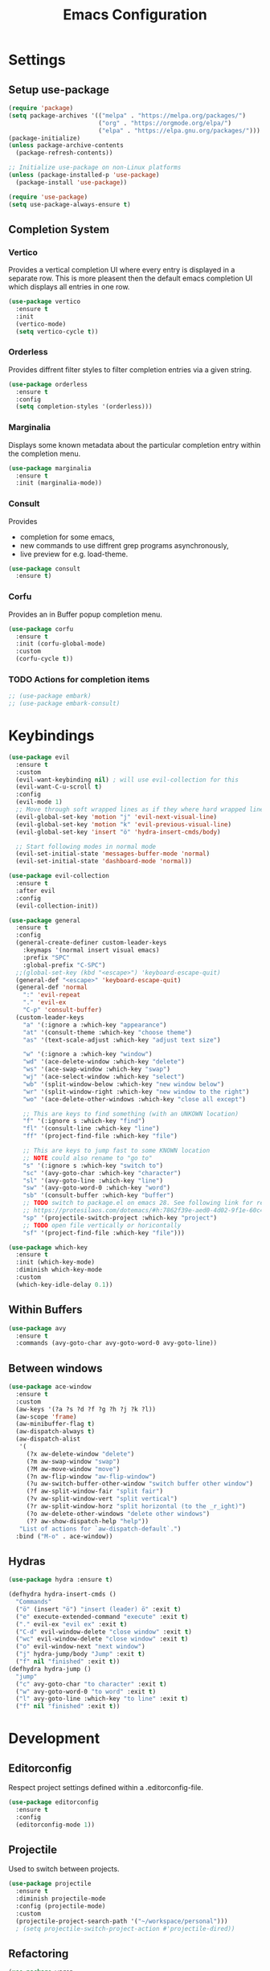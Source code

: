 #+title: Emacs Configuration
#+PROPERTY: header-args :tangle ./tangeled/init.el :mkdirp yes

* Settings

** Setup use-package

   #+begin_src emacs-lisp
     (require 'package)
     (setq package-archives '(("melpa" . "https://melpa.org/packages/")
                              ("org" . "https://orgmode.org/elpa/")
                              ("elpa" . "https://elpa.gnu.org/packages/")))
     (package-initialize)
     (unless package-archive-contents
       (package-refresh-contents))

     ;; Initialize use-package on non-Linux platforms
     (unless (package-installed-p 'use-package)
       (package-install 'use-package))

     (require 'use-package)
     (setq use-package-always-ensure t)
   #+end_src

** Completion System

*** Vertico

    Provides a vertical completion UI where every entry is displayed in a
    separate row. This is more pleasent then the default emacs completion UI
    which displays all entries in one row.

    #+begin_src emacs-lisp
      (use-package vertico
        :ensure t
        :init
        (vertico-mode)
        (setq vertico-cycle t))
    #+end_src

*** Orderless

    Provides diffrent filter styles to filter completion entries via a given
    string.

    #+begin_src emacs-lisp
      (use-package orderless
        :ensure t
        :config
        (setq completion-styles '(orderless)))
    #+end_src

*** Marginalia

    Displays some known metadata about the particular completion entry within
    the completion menu.

    #+begin_src emacs-lisp
      (use-package marginalia
        :ensure t
        :init (marginalia-mode))
    #+end_src

*** Consult

    Provides

    - completion for some emacs,
    - new commands to use diffrent grep programs asynchronously,
    - live preview for e.g. load-theme.

    #+begin_src emacs-lisp
      (use-package consult
        :ensure t)
    #+end_src

*** Corfu

    Provides an in Buffer popup completion menu.

    #+begin_src emacs-lisp
      (use-package corfu
        :ensure t
        :init (corfu-global-mode)
        :custom
        (corfu-cycle t))
    #+end_src

*** TODO Actions for completion items

    #+begin_src emacs-lisp
      ;; (use-package embark)
      ;; (use-package embark-consult)
    #+end_src

* Keybindings

  #+begin_src emacs-lisp
    (use-package evil
      :ensure t
      :custom
      (evil-want-keybinding nil) ; will use evil-collection for this
      (evil-want-C-u-scroll t)
      :config
      (evil-mode 1)
      ;; Move through soft wrapped lines as if they where hard wrapped lines
      (evil-global-set-key 'motion "j" 'evil-next-visual-line)
      (evil-global-set-key 'motion "k" 'evil-previous-visual-line)
      (evil-global-set-key 'insert "ö" 'hydra-insert-cmds/body)

      ;; Start following modes in normal mode
      (evil-set-initial-state 'messages-buffer-mode 'normal)
      (evil-set-initial-state 'dashboard-mode 'normal))

    (use-package evil-collection
      :ensure t
      :after evil
      :config
      (evil-collection-init))

    (use-package general
      :ensure t
      :config
      (general-create-definer custom-leader-keys
        :keymaps '(normal insert visual emacs)
        :prefix "SPC"
        :global-prefix "C-SPC")
      ;;(global-set-key (kbd "<escape>") 'keyboard-escape-quit)
      (general-def "<escape>" 'keyboard-escape-quit)
      (general-def 'normal
        ":" 'evil-repeat
        "." 'evil-ex
        "C-p" 'consult-buffer)
      (custom-leader-keys
        "a" '(:ignore a :which-key "appearance")
        "at" '(consult-theme :which-key "choose theme")
        "as" '(text-scale-adjust :which-key "adjust text size")

        "w" '(:ignore a :which-key "window")
        "wd" '(ace-delete-window :which-key "delete")
        "ws" '(ace-swap-window :which-key "swap")
        "wj" '(ace-select-window :which-key "select")
        "wb" '(split-window-below :which-key "new window below")
        "wr" '(split-window-right :which-key "new window to the right")
        "wo" '(ace-delete-other-windows :which-key "close all except")

        ;; This are keys to find something (with an UNKOWN location)
        "f" '(:ignore s :which-key "find")
        "fl" '(consult-line :which-key "line")
        "ff" '(project-find-file :which-key "file")

        ;; This are keys to jump fast to some KNOWN location
        ;; NOTE could also rename to "go to"
        "s" '(:ignore s :which-key "switch to")
        "sc" '(avy-goto-char :which-key "character")
        "sl" '(avy-goto-line :which-key "line")
        "sw" '(avy-goto-word-0 :which-key "word")
        "sb" '(consult-buffer :which-key "buffer")
        ;; TODO switch to package.el on emacs 28. See following link for reference:
        ;; https://protesilaos.com/dotemacs/#h:7862f39e-aed0-4d02-9f1e-60c4601a9734
        "sp" '(projectile-switch-project :which-key "project")
        ;; TODO open file vertically or horicontally
        "sf" '(project-find-file :which-key "file")))

    (use-package which-key
      :ensure t
      :init (which-key-mode)
      :diminish which-key-mode
      :custom
      (which-key-idle-delay 0.1))
  #+end_src

** Within Buffers

   #+begin_src emacs-lisp
     (use-package avy
       :ensure t
       :commands (avy-goto-char avy-goto-word-0 avy-goto-line))
   #+end_src

** Between windows

   #+begin_src emacs-lisp
     (use-package ace-window
       :ensure t
       :custom
       (aw-keys '(?a ?s ?d ?f ?g ?h ?j ?k ?l))
       (aw-scope 'frame)
       (aw-minibuffer-flag t)
       (aw-dispatch-always t)
       (aw-dispatch-alist
        '(
          (?x aw-delete-window "delete")
          (?m aw-swap-window "swap")
          (?M aw-move-window "move")
          (?n aw-flip-window "aw-flip-window")
          (?u aw-switch-buffer-other-window "switch buffer other window")
          (?f aw-split-window-fair "split fair")
          (?v aw-split-window-vert "split vertical")
          (?r aw-split-window-horz "split horizontal (to the _r_ight)")
          (?o aw-delete-other-windows "delete other windows")
          (?? aw-show-dispatch-help "help"))
        "List of actions for `aw-dispatch-default`.")
       :bind ("M-o" . ace-window))
   #+end_src

** Hydras

   #+begin_src emacs-lisp
     (use-package hydra :ensure t)

     (defhydra hydra-insert-cmds ()
       "Commands"
       ("ö" (insert "ö") "insert (leader) ö" :exit t)
       ("e" execute-extended-command "execute" :exit t)
       ("." evil-ex "evil ex" :exit t)
       ("C-d" evil-window-delete "close window" :exit t)
       ("wc" evil-window-delete "close window" :exit t)
       ("o" evil-window-next "next window")
       ("j" hydra-jump/body "Jump" :exit t)
       ("f" nil "finished" :exit t))
     (defhydra hydra-jump ()
       "jump"
       ("c" avy-goto-char "to character" :exit t)
       ("w" avy-goto-word-0 "to word" :exit t)
       ("l" avy-goto-line :which-key "to line" :exit t)
       ("f" nil "finished" :exit t))
   #+end_src

* Development

** Editorconfig

   Respect project settings defined within a .editorconfig-file.

  #+begin_src emacs-lisp
    (use-package editorconfig
      :ensure t
      :config
      (editorconfig-mode 1))
  #+end_src

** Projectile

   Used to switch between projects.

  #+begin_src emacs-lisp
    (use-package projectile
      :ensure t
      :diminish projectile-mode
      :config (projectile-mode)
      :custom
      (projectile-project-search-path '("~/workspace/personal")))
      ; (setq projectile-switch-project-action #'projectile-dired))
  #+end_src

** Refactoring

   #+begin_src emacs-lisp
     (use-package wgrep
       :defer 2
       :ensure t)
   #+end_src

** Version Control

   #+begin_src emacs-lisp
     (use-package magit
       :defer 2
       :ensure t)
   #+end_src

* Org-Mode

  #+begin_src emacs-lisp
    (use-package org
      :ensure t
      :custom
      (org-ellipsis " ▼")
      (org-log-done 'time)
      (org-log-into-drawer t)
      (org-confirm-babel-evaluate nil)
      (org-structure-template-alist
       '(
         ;; custom
         ("sh" . "src shell")
         ("el" . "src emacs-lisp")
         ;; default
         ("a" . "export ascii")
         ("c" . "center")
         ("C" . "comment")
         ("e" . "example")
         ("E" . "export")
         ("h" . "export html")
         ("l" . "export latex")
         ("q" . "quote")
         ("s" . "src")
         ("v" . "verse")))
      :gfhook
      #'visual-line-mode
      :config
      (org-babel-do-load-languages
       'org-babel-load-languages
       '((emacs-lisp . t)
         (shell . t))))

    (require 'org-tempo)
  #+end_src

* Appearance

** Reduced clutter and distraction

   #+begin_src emacs-lisp
     (setq ring-bell-function 'ignore)   ; Disable alarm bell
     (setq inhibit-startup-message t)    ; Remove startup message
     (setq initial-scratch-message "Ready for work? Use C-h for help.")
     (setq cursor-type 'hbar)

     (menu-bar-mode -1)      ; Disable the menu bar
     (tool-bar-mode -1)      ; Disable the toolbar
     (scroll-bar-mode -1)    ; Disable visible scrollbar
     (tooltip-mode -1)       ; Disable tooltips
     (set-fringe-mode 10)    ; Give some breathing room
   #+end_src

** Theme

   #+begin_src emacs-lisp
     (use-package all-the-icons)

     (use-package doom-themes
       :ensure t
       :custom
       (doom-themes-enable-bold t)
       (doom-themes-enable-italic t)
       :config
       (load-theme 'doom-gruvbox t))
   #+end_src

** Modeline

   #+begin_src emacs-lisp
     (use-package doom-modeline
       :ensure t
       :init (doom-modeline-mode t))

     ;; Display the cursor column in modeline
     (column-number-mode t)
   #+end_src

** Ruler

   Display a ruler in programming modes at the given column.

   #+begin_src emacs-lisp
     (dolist (mode '(prog-mode-hook
                     text-mode-hook))
       (add-hook mode '(lambda()
                         (set-fill-column 78)
                         (auto-fill-mode)
                         (display-fill-column-indicator-mode))))
   #+end_src

** Linenumbers

   #+begin_src emacs-lisp
     ;; Enable line numbers
     (global-display-line-numbers-mode t)
     ;; Disable line numbers for some modes
     (dolist (mode '(term-mode-hook
                     shell-mode-hook
                     eshell-mode-hook))
       (add-hook mode (lambda () (display-line-numbers-mode 0))))
   #+end_src

** Colorful parenthesis

   #+begin_src emacs-lisp
     (use-package rainbow-delimiters
       :ensure t
       :ghook 'prog-mode-hook)
   #+end_src

* TODO Credential Managment

  #+begin_src emacs-lisp
    ;; (use-package password-store) ; auth-source-pass
  #+end_src

* TODO Other packages

  #+begin_src emacs-lisp
    ;; (use-package hercules)
    ;; (use-package direnv) ; also enable lorri service via home-manager
    ;; (use-package evil-snipe)
  #+end_src
